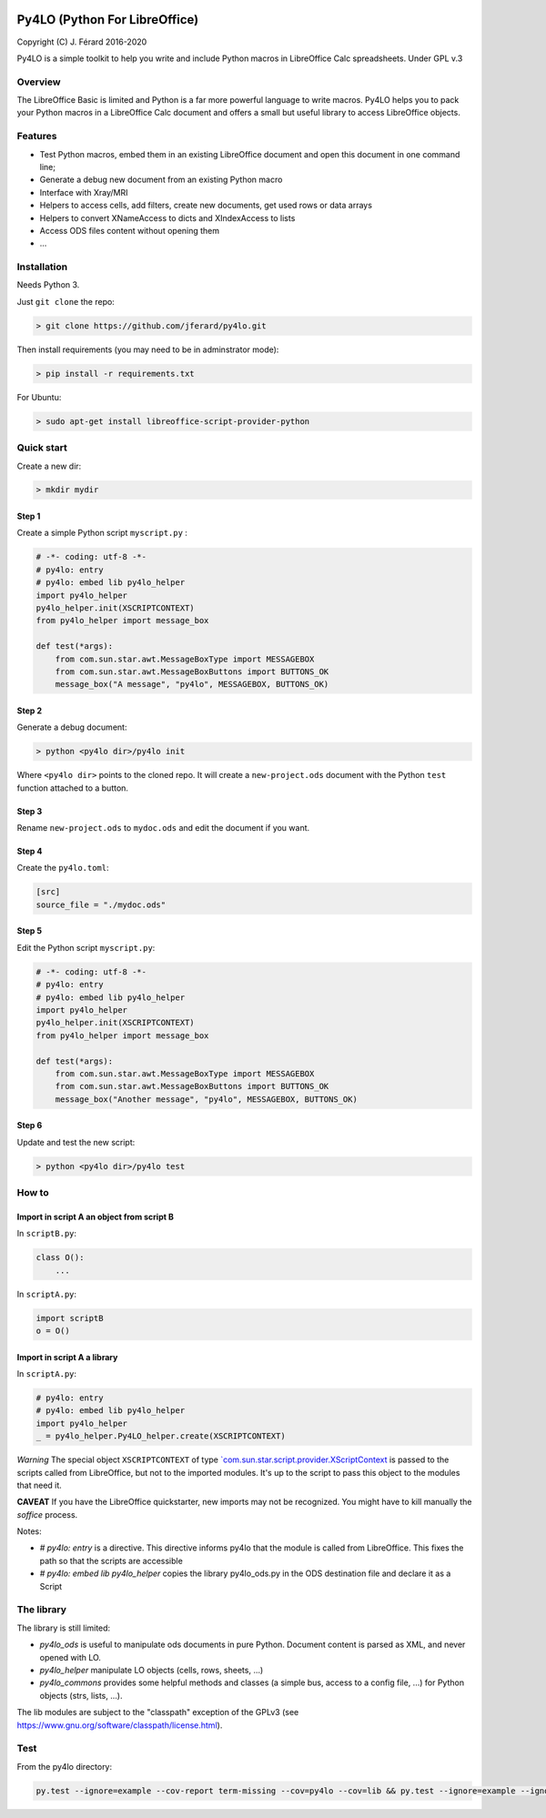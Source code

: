|Build Status| |Code Coverage|

Py4LO (Python For LibreOffice)
==============================

Copyright (C) J. Férard 2016-2020

Py4LO is a simple toolkit to help you write and include Python macros in LibreOffice Calc spreadsheets.
Under GPL v.3

Overview
--------

The LibreOffice Basic is limited and Python is a far more powerful language to write macros.
Py4LO helps you to pack your Python macros in a LibreOffice Calc document and offers a small but useful
library to access LibreOffice objects.

Features
--------
* Test Python macros, embed them in an existing LibreOffice document and open this document in one command line;
* Generate a debug new document from an existing Python macro
* Interface with Xray/MRI
* Helpers to access cells, add filters, create new documents, get used rows or data arrays
* Helpers to convert XNameAccess to dicts and XIndexAccess to lists
* Access ODS files content without opening them
* ...

Installation
------------

Needs Python 3.

Just ``git clone`` the repo:

.. code-block:: bash

    > git clone https://github.com/jferard/py4lo.git

Then install requirements (you may need to be in adminstrator mode):

.. code-block:: bash

    > pip install -r requirements.txt

For Ubuntu:

.. code-block:: bash

    > sudo apt-get install libreoffice-script-provider-python

Quick start
-----------

Create a new dir:

.. code-block:: bash

    > mkdir mydir

Step 1
~~~~~~

Create a simple Python script ``myscript.py`` :

.. code-block:: python

    # -*- coding: utf-8 -*-
    # py4lo: entry
    # py4lo: embed lib py4lo_helper
    import py4lo_helper
    py4lo_helper.init(XSCRIPTCONTEXT)
    from py4lo_helper import message_box

    def test(*args):
        from com.sun.star.awt.MessageBoxType import MESSAGEBOX
        from com.sun.star.awt.MessageBoxButtons import BUTTONS_OK
        message_box("A message", "py4lo", MESSAGEBOX, BUTTONS_OK)

Step 2
~~~~~~

Generate a debug document:

.. code-block:: python

    > python <py4lo dir>/py4lo init

Where ``<py4lo dir>`` points to the cloned repo. It will create a
``new-project.ods`` document with the Python ``test`` function attached
to a button.

Step 3
~~~~~~

Rename ``new-project.ods`` to ``mydoc.ods`` and edit the document if you
want.

Step 4
~~~~~~

Create the ``py4lo.toml``:

.. code-block:: toml

    [src]
    source_file = "./mydoc.ods"

Step 5
~~~~~~

Edit the Python script ``myscript.py``:

.. code-block:: python

    # -*- coding: utf-8 -*-
    # py4lo: entry
    # py4lo: embed lib py4lo_helper
    import py4lo_helper
    py4lo_helper.init(XSCRIPTCONTEXT)
    from py4lo_helper import message_box

    def test(*args):
        from com.sun.star.awt.MessageBoxType import MESSAGEBOX
        from com.sun.star.awt.MessageBoxButtons import BUTTONS_OK
        message_box("Another message", "py4lo", MESSAGEBOX, BUTTONS_OK)

Step 6
~~~~~~

Update and test the new script:

.. code-block:: bash

    > python <py4lo dir>/py4lo test

How to
------

Import in script A an object from script B
~~~~~~~~~~~~~~~~~~~~~~~~~~~~~~~~~~~~~~~~~~

In ``scriptB.py``:

.. code-block:: python

    class O():
        ...

In ``scriptA.py``:

.. code-block:: python

    import scriptB
    o = O()

Import in script A a library
~~~~~~~~~~~~~~~~~~~~~~~~~~~~

In ``scriptA.py``:

.. code-block:: python

    # py4lo: entry
    # py4lo: embed lib py4lo_helper
    import py4lo_helper
    _ = py4lo_helper.Py4LO_helper.create(XSCRIPTCONTEXT)

*Warning* The special object ``XSCRIPTCONTEXT`` of type
`\`com.sun.star.script.provider.XScriptContext <https://api.libreoffice.org/docs/idl/ref/interfacecom_1_1sun_1_1star_1_1script_1_1provider_1_1XScriptContext.html>`__
is passed to the scripts called from LibreOffice, but not to the
imported modules. It's up to the script to pass this object to the
modules that need it.

**CAVEAT** If you have the LibreOffice quickstarter, new imports may not be recognized. You might have to kill manually the `soffice` process.

Notes:

* `# py4lo: entry` is a directive. This directive informs py4lo that the module is called from LibreOffice. This fixes the path so that the scripts are accessible
* `# py4lo: embed lib py4lo_helper` copies the library py4lo_ods.py in the ODS destination file and declare it as a Script

The library
-----------
The library is still limited:

- `py4lo_ods` is useful to manipulate ods documents in pure Python. Document content is parsed as XML, and never opened with LO.
- `py4lo_helper` manipulate LO objects (cells, rows, sheets, ...)
- `py4lo_commons` provides some helpful methods and classes (a simple bus, access to a config file, ...) for Python objects (strs, lists, ...).

The lib modules are subject to the "classpath" exception of the GPLv3 (see https://www.gnu.org/software/classpath/license.html).

Test
----

From the py4lo directory:

.. code-block:: bash

   py.test --ignore=example --cov-report term-missing --cov=py4lo --cov=lib && py.test --ignore=example --ignore=test --ignore=py4lo/__main__.py --cov-report term-missing --cov-append --doctest-modules --cov=py4lo --cov=lib

.. |Build Status| image:: https://travis-ci.org/jferard/py4lo.svg?branch=master
   :target: https://travis-ci.org/jferard/py4lo
.. |Code Coverage| image:: https://img.shields.io/codecov/c/github/jferard/py4lo/master.svg
   :target: https://codecov.io/github/jferard/py4lo?branch=master
